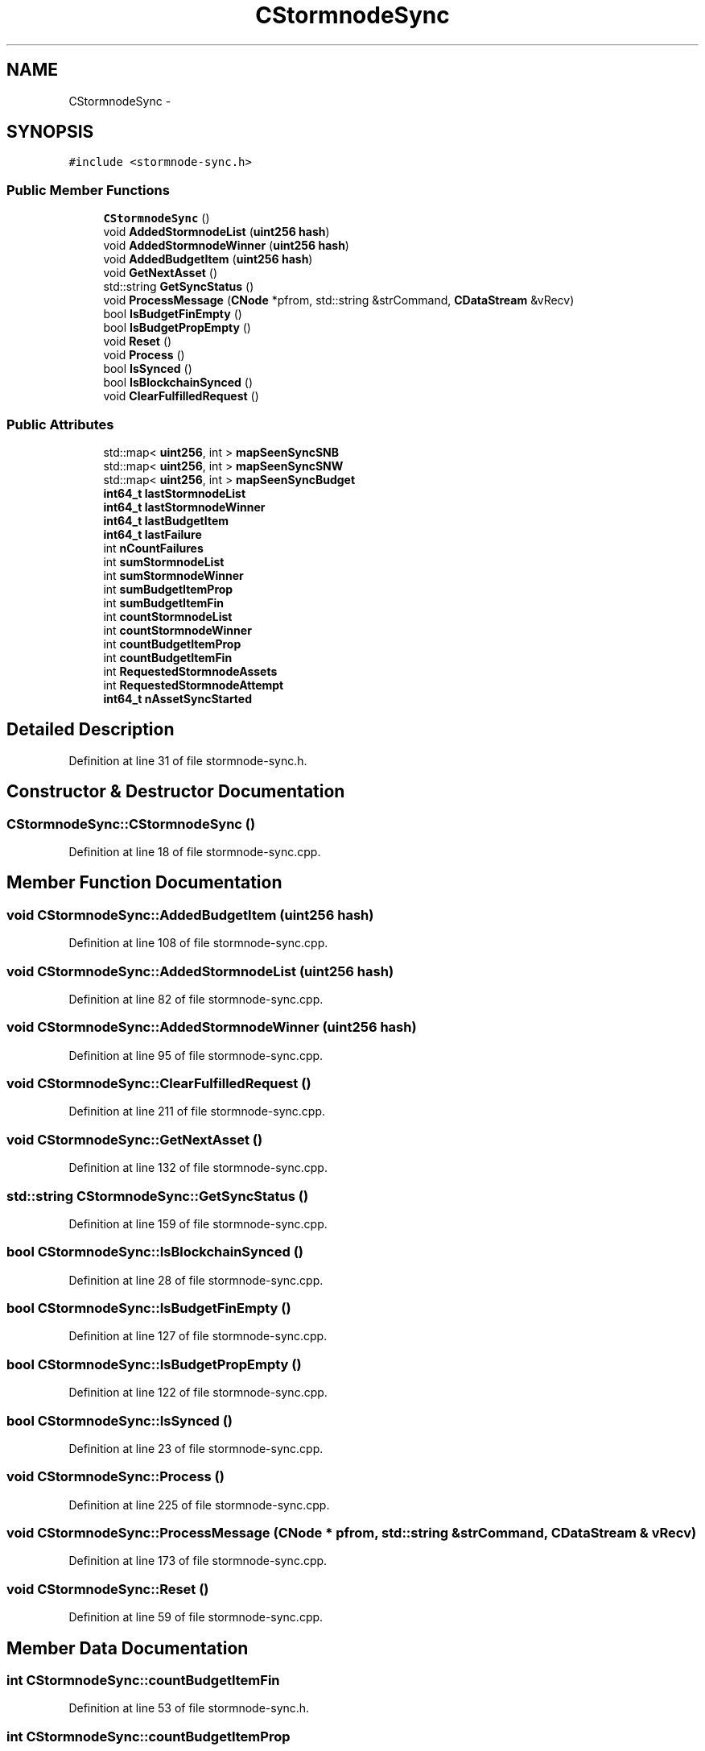 .TH "CStormnodeSync" 3 "Wed Feb 10 2016" "Version 1.0.0.0" "darksilk" \" -*- nroff -*-
.ad l
.nh
.SH NAME
CStormnodeSync \- 
.SH SYNOPSIS
.br
.PP
.PP
\fC#include <stormnode-sync\&.h>\fP
.SS "Public Member Functions"

.in +1c
.ti -1c
.RI "\fBCStormnodeSync\fP ()"
.br
.ti -1c
.RI "void \fBAddedStormnodeList\fP (\fBuint256\fP \fBhash\fP)"
.br
.ti -1c
.RI "void \fBAddedStormnodeWinner\fP (\fBuint256\fP \fBhash\fP)"
.br
.ti -1c
.RI "void \fBAddedBudgetItem\fP (\fBuint256\fP \fBhash\fP)"
.br
.ti -1c
.RI "void \fBGetNextAsset\fP ()"
.br
.ti -1c
.RI "std::string \fBGetSyncStatus\fP ()"
.br
.ti -1c
.RI "void \fBProcessMessage\fP (\fBCNode\fP *pfrom, std::string &strCommand, \fBCDataStream\fP &vRecv)"
.br
.ti -1c
.RI "bool \fBIsBudgetFinEmpty\fP ()"
.br
.ti -1c
.RI "bool \fBIsBudgetPropEmpty\fP ()"
.br
.ti -1c
.RI "void \fBReset\fP ()"
.br
.ti -1c
.RI "void \fBProcess\fP ()"
.br
.ti -1c
.RI "bool \fBIsSynced\fP ()"
.br
.ti -1c
.RI "bool \fBIsBlockchainSynced\fP ()"
.br
.ti -1c
.RI "void \fBClearFulfilledRequest\fP ()"
.br
.in -1c
.SS "Public Attributes"

.in +1c
.ti -1c
.RI "std::map< \fBuint256\fP, int > \fBmapSeenSyncSNB\fP"
.br
.ti -1c
.RI "std::map< \fBuint256\fP, int > \fBmapSeenSyncSNW\fP"
.br
.ti -1c
.RI "std::map< \fBuint256\fP, int > \fBmapSeenSyncBudget\fP"
.br
.ti -1c
.RI "\fBint64_t\fP \fBlastStormnodeList\fP"
.br
.ti -1c
.RI "\fBint64_t\fP \fBlastStormnodeWinner\fP"
.br
.ti -1c
.RI "\fBint64_t\fP \fBlastBudgetItem\fP"
.br
.ti -1c
.RI "\fBint64_t\fP \fBlastFailure\fP"
.br
.ti -1c
.RI "int \fBnCountFailures\fP"
.br
.ti -1c
.RI "int \fBsumStormnodeList\fP"
.br
.ti -1c
.RI "int \fBsumStormnodeWinner\fP"
.br
.ti -1c
.RI "int \fBsumBudgetItemProp\fP"
.br
.ti -1c
.RI "int \fBsumBudgetItemFin\fP"
.br
.ti -1c
.RI "int \fBcountStormnodeList\fP"
.br
.ti -1c
.RI "int \fBcountStormnodeWinner\fP"
.br
.ti -1c
.RI "int \fBcountBudgetItemProp\fP"
.br
.ti -1c
.RI "int \fBcountBudgetItemFin\fP"
.br
.ti -1c
.RI "int \fBRequestedStormnodeAssets\fP"
.br
.ti -1c
.RI "int \fBRequestedStormnodeAttempt\fP"
.br
.ti -1c
.RI "\fBint64_t\fP \fBnAssetSyncStarted\fP"
.br
.in -1c
.SH "Detailed Description"
.PP 
Definition at line 31 of file stormnode-sync\&.h\&.
.SH "Constructor & Destructor Documentation"
.PP 
.SS "CStormnodeSync::CStormnodeSync ()"

.PP
Definition at line 18 of file stormnode-sync\&.cpp\&.
.SH "Member Function Documentation"
.PP 
.SS "void CStormnodeSync::AddedBudgetItem (\fBuint256\fP hash)"

.PP
Definition at line 108 of file stormnode-sync\&.cpp\&.
.SS "void CStormnodeSync::AddedStormnodeList (\fBuint256\fP hash)"

.PP
Definition at line 82 of file stormnode-sync\&.cpp\&.
.SS "void CStormnodeSync::AddedStormnodeWinner (\fBuint256\fP hash)"

.PP
Definition at line 95 of file stormnode-sync\&.cpp\&.
.SS "void CStormnodeSync::ClearFulfilledRequest ()"

.PP
Definition at line 211 of file stormnode-sync\&.cpp\&.
.SS "void CStormnodeSync::GetNextAsset ()"

.PP
Definition at line 132 of file stormnode-sync\&.cpp\&.
.SS "std::string CStormnodeSync::GetSyncStatus ()"

.PP
Definition at line 159 of file stormnode-sync\&.cpp\&.
.SS "bool CStormnodeSync::IsBlockchainSynced ()"

.PP
Definition at line 28 of file stormnode-sync\&.cpp\&.
.SS "bool CStormnodeSync::IsBudgetFinEmpty ()"

.PP
Definition at line 127 of file stormnode-sync\&.cpp\&.
.SS "bool CStormnodeSync::IsBudgetPropEmpty ()"

.PP
Definition at line 122 of file stormnode-sync\&.cpp\&.
.SS "bool CStormnodeSync::IsSynced ()"

.PP
Definition at line 23 of file stormnode-sync\&.cpp\&.
.SS "void CStormnodeSync::Process ()"

.PP
Definition at line 225 of file stormnode-sync\&.cpp\&.
.SS "void CStormnodeSync::ProcessMessage (\fBCNode\fP * pfrom, std::string & strCommand, \fBCDataStream\fP & vRecv)"

.PP
Definition at line 173 of file stormnode-sync\&.cpp\&.
.SS "void CStormnodeSync::Reset ()"

.PP
Definition at line 59 of file stormnode-sync\&.cpp\&.
.SH "Member Data Documentation"
.PP 
.SS "int CStormnodeSync::countBudgetItemFin"

.PP
Definition at line 53 of file stormnode-sync\&.h\&.
.SS "int CStormnodeSync::countBudgetItemProp"

.PP
Definition at line 52 of file stormnode-sync\&.h\&.
.SS "int CStormnodeSync::countStormnodeList"

.PP
Definition at line 50 of file stormnode-sync\&.h\&.
.SS "int CStormnodeSync::countStormnodeWinner"

.PP
Definition at line 51 of file stormnode-sync\&.h\&.
.SS "\fBint64_t\fP CStormnodeSync::lastBudgetItem"

.PP
Definition at line 40 of file stormnode-sync\&.h\&.
.SS "\fBint64_t\fP CStormnodeSync::lastFailure"

.PP
Definition at line 41 of file stormnode-sync\&.h\&.
.SS "\fBint64_t\fP CStormnodeSync::lastStormnodeList"

.PP
Definition at line 38 of file stormnode-sync\&.h\&.
.SS "\fBint64_t\fP CStormnodeSync::lastStormnodeWinner"

.PP
Definition at line 39 of file stormnode-sync\&.h\&.
.SS "std::map<\fBuint256\fP, int> CStormnodeSync::mapSeenSyncBudget"

.PP
Definition at line 36 of file stormnode-sync\&.h\&.
.SS "std::map<\fBuint256\fP, int> CStormnodeSync::mapSeenSyncSNB"

.PP
Definition at line 34 of file stormnode-sync\&.h\&.
.SS "std::map<\fBuint256\fP, int> CStormnodeSync::mapSeenSyncSNW"

.PP
Definition at line 35 of file stormnode-sync\&.h\&.
.SS "\fBint64_t\fP CStormnodeSync::nAssetSyncStarted"

.PP
Definition at line 60 of file stormnode-sync\&.h\&.
.SS "int CStormnodeSync::nCountFailures"

.PP
Definition at line 42 of file stormnode-sync\&.h\&.
.SS "int CStormnodeSync::RequestedStormnodeAssets"

.PP
Definition at line 56 of file stormnode-sync\&.h\&.
.SS "int CStormnodeSync::RequestedStormnodeAttempt"

.PP
Definition at line 57 of file stormnode-sync\&.h\&.
.SS "int CStormnodeSync::sumBudgetItemFin"

.PP
Definition at line 48 of file stormnode-sync\&.h\&.
.SS "int CStormnodeSync::sumBudgetItemProp"

.PP
Definition at line 47 of file stormnode-sync\&.h\&.
.SS "int CStormnodeSync::sumStormnodeList"

.PP
Definition at line 45 of file stormnode-sync\&.h\&.
.SS "int CStormnodeSync::sumStormnodeWinner"

.PP
Definition at line 46 of file stormnode-sync\&.h\&.

.SH "Author"
.PP 
Generated automatically by Doxygen for darksilk from the source code\&.
